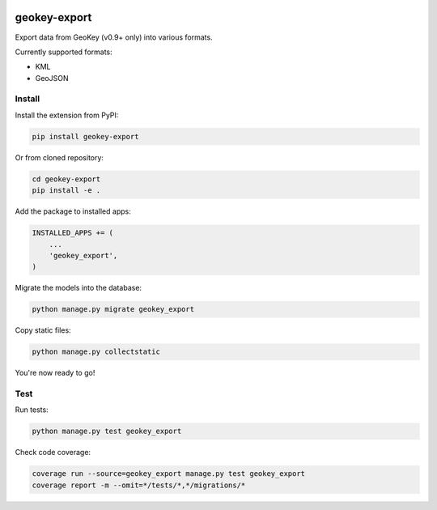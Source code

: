 .. image:: https://img.shields.io/pypi/v/geokey-export.svg
    :alt: PyPI Package
    :target: https://pypi.python.org/pypi/geokey-export

.. image:: https://img.shields.io/travis/ExCiteS/geokey-export/master.svg
    :alt: Travis CI Build Status
    :target: https://travis-ci.org/ExCiteS/geokey-export

.. image:: https://img.shields.io/coveralls/ExCiteS/geokey-export/master.svg
    :alt: Coveralls Test Coverage
    :target: https://coveralls.io/r/ExCiteS/geokey-export

geokey-export
=============

Export data from GeoKey (v0.9+ only) into various formats.

Currently supported formats:

- KML
- GeoJSON

Install
-------

Install the extension from PyPI:

.. code-block:: console

    pip install geokey-export

Or from cloned repository:

.. code-block:: console

    cd geokey-export
    pip install -e .

Add the package to installed apps:

.. code-block:: console

    INSTALLED_APPS += (
        ...
        'geokey_export',
    )

Migrate the models into the database:

.. code-block:: console

    python manage.py migrate geokey_export

Copy static files:

.. code-block:: console

    python manage.py collectstatic

You're now ready to go!

Test
----

Run tests:

.. code-block:: console

    python manage.py test geokey_export

Check code coverage:

.. code-block:: console

    coverage run --source=geokey_export manage.py test geokey_export
    coverage report -m --omit=*/tests/*,*/migrations/*
